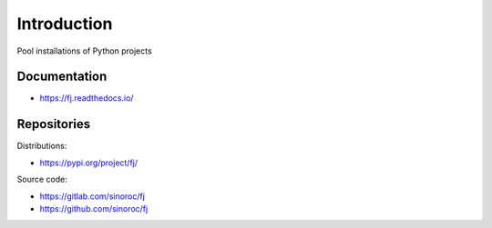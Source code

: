 ..


Introduction
============

Pool installations of Python projects


Documentation
-------------

* https://fj.readthedocs.io/


Repositories
------------

Distributions:

* https://pypi.org/project/fj/


Source code:

* https://gitlab.com/sinoroc/fj
* https://github.com/sinoroc/fj


.. EOF
